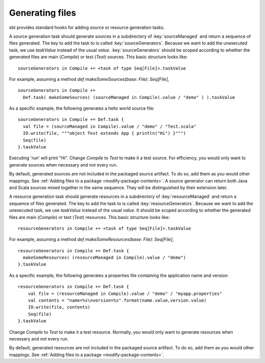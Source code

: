 ================
Generating files
================

sbt provides standard hooks for adding source or resource generation tasks.

.. howto::
   :id: sources
   :title: Generate sources
   :type: setting

   sourceGenerators in Compile += <task of type Seq[File]>.taskValue

A source generation task should generate sources in a subdirectory of :key:`sourceManaged` and return a sequence of files generated.  The key to add the task to is called :key:`sourceGenerators`.  Because we want to add the unexecuted task, we use `taskValue` instead of the usual `value`.  :key:`sourceGenerators` should be scoped according to whether the generated files are main (`Compile`) or test (`Test`) sources.  This basic structure looks like:

::

    sourceGenerators in Compile += <task of type Seq[File]>.taskValue

For example, assuming a method `def makeSomeSources(base: File): Seq[File]`,

::

    sourceGenerators in Compile +=
      Def.task( makeSomeSources( (sourceManaged in Compile).value / "demo" ) ).taskValue


As a specific example, the following generates a hello world source file:

::

    sourceGenerators in Compile += Def.task {
      val file = (sourceManaged in Compile).value / "demo" / "Test.scala"
      IO.write(file, """object Test extends App { println("Hi") }""")
      Seq(file)
    }.taskValue

Executing 'run' will print "Hi".  Change `Compile` to `Test` to make it a test source.  For efficiency, you would only want to generate sources when necessary and not every run.

By default, generated sources are not included in the packaged source artifact.  To do so, add them as you would other mappings.  See :ref:`Adding files to a package <modify-package-contents>`.  A source generator can return both Java and Scala sources mixed together in the same sequence.  They will be distinguished by their extension later.

.. howto::
   :id: resources
   :title: Generate resources
   :type: setting

   resourceGenerators in Compile += <task of type Seq[File]>

A resource generation task should generate resources in a subdirectory of :key:`resourceManaged` and return a sequence of files generated.  The key to add the task to is called :key:`resourceGenerators`.  Because we want to add the unexecuted task, we use `taskValue` instead of the usual `value`.  It should be scoped according to whether the generated files are main (`Compile`) or test (`Test`) resources.  This basic structure looks like:

::

    resourceGenerators in Compile += <task of type Seq[File]>.taskValue

For example, assuming a method `def makeSomeResources(base: File): Seq[File]`,

::

    resourceGenerators in Compile += Def.task {
      makeSomeResources( (resourceManaged in Compile).value / "demo")
    }.taskValue

As a specific example, the following generates a properties file containing the application name and version:

::

    resourceGenerators in Compile += Def.task {
        val file = (resourceManaged in Compile).value / "demo" / "myapp.properties"
        val contents = "name=%s\nversion=%s".format(name.value,version.value)
        IO.write(file, contents)
        Seq(file)
    }.taskValue

Change `Compile` to `Test` to make it a test resource.  Normally, you would only want to generate resources when necessary and not every run.

By default, generated resources are not included in the packaged source artifact.  To do so, add them as you would other mappings.  See :ref:`Adding files to a package <modify-package-contents>`.
